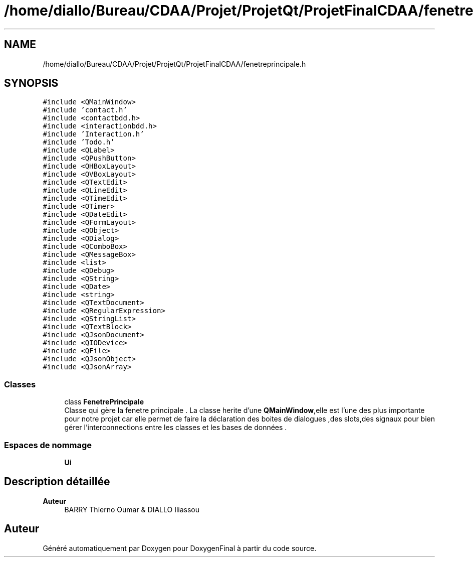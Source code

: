.TH "/home/diallo/Bureau/CDAA/Projet/ProjetQt/ProjetFinalCDAA/fenetreprincipale.h" 3 "Jeudi 16 Décembre 2021" "DoxygenFinal" \" -*- nroff -*-
.ad l
.nh
.SH NAME
/home/diallo/Bureau/CDAA/Projet/ProjetQt/ProjetFinalCDAA/fenetreprincipale.h
.SH SYNOPSIS
.br
.PP
\fC#include <QMainWindow>\fP
.br
\fC#include 'contact\&.h'\fP
.br
\fC#include <contactbdd\&.h>\fP
.br
\fC#include <interactionbdd\&.h>\fP
.br
\fC#include 'Interaction\&.h'\fP
.br
\fC#include 'Todo\&.h'\fP
.br
\fC#include <QLabel>\fP
.br
\fC#include <QPushButton>\fP
.br
\fC#include <QHBoxLayout>\fP
.br
\fC#include <QVBoxLayout>\fP
.br
\fC#include <QTextEdit>\fP
.br
\fC#include <QLineEdit>\fP
.br
\fC#include <QTimeEdit>\fP
.br
\fC#include <QTimer>\fP
.br
\fC#include <QDateEdit>\fP
.br
\fC#include <QFormLayout>\fP
.br
\fC#include <QObject>\fP
.br
\fC#include <QDialog>\fP
.br
\fC#include <QComboBox>\fP
.br
\fC#include <QMessageBox>\fP
.br
\fC#include <list>\fP
.br
\fC#include <QDebug>\fP
.br
\fC#include <QString>\fP
.br
\fC#include <QDate>\fP
.br
\fC#include <string>\fP
.br
\fC#include <QTextDocument>\fP
.br
\fC#include <QRegularExpression>\fP
.br
\fC#include <QStringList>\fP
.br
\fC#include <QTextBlock>\fP
.br
\fC#include <QJsonDocument>\fP
.br
\fC#include <QIODevice>\fP
.br
\fC#include <QFile>\fP
.br
\fC#include <QJsonObject>\fP
.br
\fC#include <QJsonArray>\fP
.br

.SS "Classes"

.in +1c
.ti -1c
.RI "class \fBFenetrePrincipale\fP"
.br
.RI "Classe qui gère la fenetre principale \&. La classe herite d'une \fBQMainWindow\fP,elle est l'une des plus importante pour notre projet car elle permet de faire la déclaration des boites de dialogues ,des slots,des signaux pour bien gérer l'interconnections entre les classes et les bases de données \&. "
.in -1c
.SS "Espaces de nommage"

.in +1c
.ti -1c
.RI " \fBUi\fP"
.br
.in -1c
.SH "Description détaillée"
.PP 

.PP
\fBAuteur\fP
.RS 4
BARRY Thierno Oumar & DIALLO Iliassou 
.RE
.PP

.SH "Auteur"
.PP 
Généré automatiquement par Doxygen pour DoxygenFinal à partir du code source\&.
